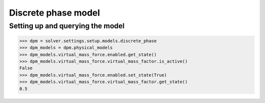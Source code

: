 Discrete phase model
====================

Setting up and querying the model
---------------------------------

.. code:: python

    >>> dpm = solver.settings.setup.models.discrete_phase
    >>> dpm_models = dpm.physical_models
    >>> dpm_models.virtual_mass_force.enabled.get_state()
    >>> dpm_models.virtual_mass_force.virtual_mass_factor.is_active()
    False
    >>> dpm_models.virtual_mass_force.enabled.set_state(True)
    >>> dpm_models.virtual_mass_force.virtual_mass_factor.get_state()
    0.5